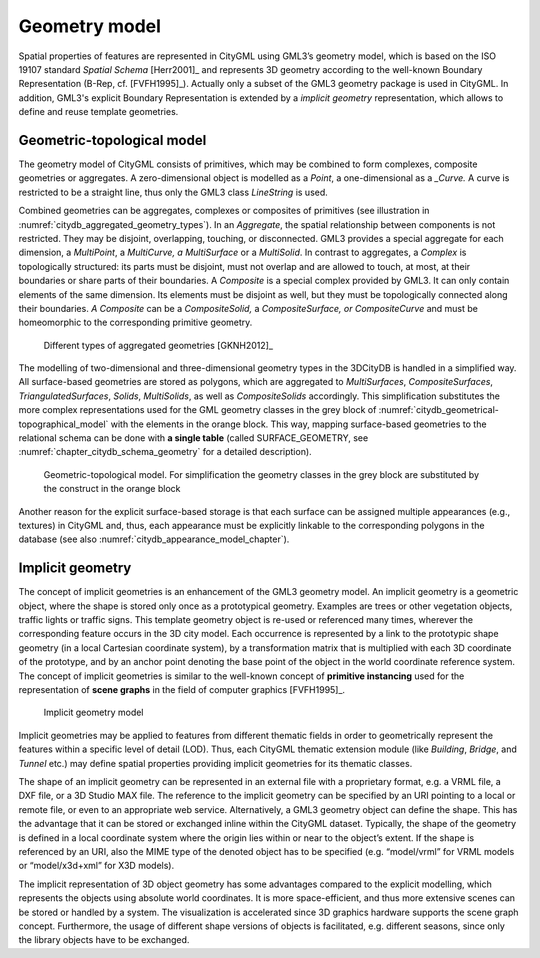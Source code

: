 .. _citydb_geometry_model:

Geometry model
==============

Spatial properties of features are represented in CityGML using GML3’s
geometry model, which is based on the ISO 19107 standard *Spatial Schema*
[Herr2001]_ and represents 3D geometry according to the well-known
Boundary Representation (B-Rep, cf. [FVFH1995]_). Actually only a subset
of the GML3 geometry package is used in CityGML. In addition, GML3's
explicit Boundary Representation is extended by a *implicit geometry*
representation, which allows to define and reuse template geometries.

.. _citydb_geometric-topological_model:

Geometric-topological model
---------------------------

The geometry model of CityGML consists of primitives, which may be
combined to form complexes, composite geometries or aggregates. A
zero-dimensional object is modelled as a *Point*, a one-dimensional as a
*_Curve.* A curve is restricted to be a straight line, thus only the
GML3 class *LineString* is used.

Combined geometries can be aggregates, complexes or composites of
primitives (see illustration in :numref:`citydb_aggregated_geometry_types`).
In an *Aggregate*, the
spatial relationship between components is not restricted. They may be
disjoint, overlapping, touching, or disconnected. GML3 provides a
special aggregate for each dimension, a *MultiPoint*, a *MultiCurve, a
MultiSurface* or a *MultiSolid*. In contrast to aggregates, a *Complex*
is topologically structured: its parts must be disjoint, must not
overlap and are allowed to touch, at most, at their boundaries or share
parts of their boundaries. A *Composite* is a special complex provided
by GML3. It can only contain elements of the same dimension. Its
elements must be disjoint as well, but they must be topologically
connected along their boundaries. *A Composite* can be a
*CompositeSolid,* a *CompositeSurface, or CompositeCurve* and
must be homeomorphic to the corresponding primitive geometry.

.. figure:: ../../media/citydb_aggregated_geometry_types.png
   :name: citydb_aggregated_geometry_types

   Different types of aggregated geometries [GKNH2012]_

The modelling of two-dimensional and three-dimensional geometry types in the 3DCityDB is
handled in a simplified way. All surface-based geometries are stored as
polygons, which are aggregated to *MultiSurfaces*, *CompositeSurfaces*,
*TriangulatedSurfaces*, *Solids*, *MultiSolids*, as well as
*CompositeSolids* accordingly. This simplification substitutes the more
complex representations used for the GML geometry classes in the grey
block of :numref:`citydb_geometrical-topographical_model` with the elements
in the orange block. This way, mapping surface-based geometries to the relational schema
can be done with **a single table** (called SURFACE_GEOMETRY, see
:numref:`chapter_citydb_schema_geometry` for a detailed description).

.. figure:: ../../media/citydb_geometrical-topographical_model.png
   :name: citydb_geometrical-topographical_model

   Geometric-topological model. For simplification the geometry classes
   in the grey block are substituted by the construct in the orange block

Another reason for the explicit surface-based storage is that each surface can be
assigned multiple appearances (e.g., textures) in CityGML and, thus, each
appearance must be explicitly linkable to the corresponding polygons in
the database (see also :numref:`citydb_appearance_model_chapter`).

Implicit geometry
-----------------

The concept of implicit geometries is an enhancement of the GML3
geometry model. An implicit geometry is a geometric object, where the shape is stored
only once as a prototypical geometry. Examples are trees or other
vegetation objects, traffic lights or traffic signs. This template
geometry object is re-used or referenced many times, wherever the
corresponding feature occurs in the 3D city model. Each occurrence is
represented by a link to the prototypic shape geometry (in a local
Cartesian coordinate system), by a transformation matrix that is
multiplied with each 3D coordinate of the prototype, and by an anchor
point denoting the base point of the object in the world coordinate
reference system. The concept of implicit geometries is similar to the
well-known concept of **primitive instancing** used for the
representation of **scene graphs** in the field of computer graphics
[FVFH1995]_.

.. figure:: ../../media/citydb_implicit_geometry_model.png
   :name: citydb_implicit_geometry_model

   Implicit geometry model

Implicit geometries may be applied to features from different thematic
fields in order to geometrically represent the features within a
specific level of detail (LOD). Thus, each CityGML thematic extension
module (like *Building*, *Bridge*, and *Tunnel* etc.) may define spatial
properties providing implicit geometries for its thematic classes.

The shape of an implicit geometry can be represented in an external file
with a proprietary format, e.g. a VRML file, a DXF file, or a 3D Studio
MAX file. The reference to the implicit geometry can be specified by an
URI pointing to a local or remote file, or even to an appropriate web
service. Alternatively, a GML3 geometry object can define the shape.
This has the advantage that it can be stored or exchanged inline within
the CityGML dataset. Typically, the shape of the geometry is defined in
a local coordinate system where the origin lies within or near to the
object’s extent. If the shape is referenced by an URI, also the MIME
type of the denoted object has to be specified (e.g. “model/vrml” for
VRML models or “model/x3d+xml” for X3D models).

The implicit representation of 3D object geometry has some advantages
compared to the explicit modelling, which represents the objects using
absolute world coordinates. It is more space-efficient, and thus more
extensive scenes can be stored or handled by a system. The visualization
is accelerated since 3D graphics hardware supports the scene graph
concept. Furthermore, the usage of different shape versions of objects
is facilitated, e.g. different seasons, since only the library objects
have to be exchanged.